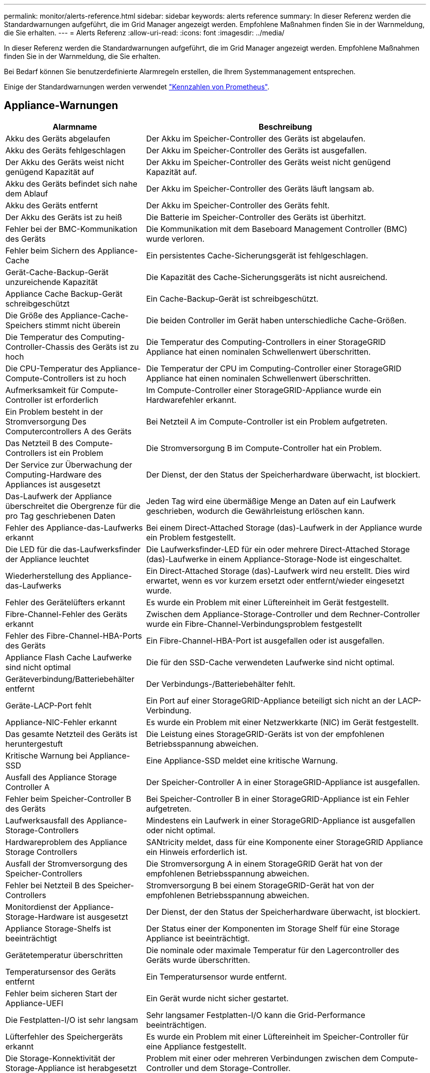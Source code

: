 ---
permalink: monitor/alerts-reference.html 
sidebar: sidebar 
keywords: alerts reference 
summary: In dieser Referenz werden die Standardwarnungen aufgeführt, die im Grid Manager angezeigt werden. Empfohlene Maßnahmen finden Sie in der Warnmeldung, die Sie erhalten. 
---
= Alerts Referenz
:allow-uri-read: 
:icons: font
:imagesdir: ../media/


[role="lead"]
In dieser Referenz werden die Standardwarnungen aufgeführt, die im Grid Manager angezeigt werden. Empfohlene Maßnahmen finden Sie in der Warnmeldung, die Sie erhalten.

Bei Bedarf können Sie benutzerdefinierte Alarmregeln erstellen, die Ihrem Systemmanagement entsprechen.

Einige der Standardwarnungen werden verwendet link:commonly-used-prometheus-metrics.html["Kennzahlen von Prometheus"].



== Appliance-Warnungen

[cols="1a,2a"]
|===
| Alarmname | Beschreibung 


 a| 
Akku des Geräts abgelaufen
 a| 
Der Akku im Speicher-Controller des Geräts ist abgelaufen.



 a| 
Akku des Geräts fehlgeschlagen
 a| 
Der Akku im Speicher-Controller des Geräts ist ausgefallen.



 a| 
Der Akku des Geräts weist nicht genügend Kapazität auf
 a| 
Der Akku im Speicher-Controller des Geräts weist nicht genügend Kapazität auf.



 a| 
Akku des Geräts befindet sich nahe dem Ablauf
 a| 
Der Akku im Speicher-Controller des Geräts läuft langsam ab.



 a| 
Akku des Geräts entfernt
 a| 
Der Akku im Speicher-Controller des Geräts fehlt.



 a| 
Der Akku des Geräts ist zu heiß
 a| 
Die Batterie im Speicher-Controller des Geräts ist überhitzt.



 a| 
Fehler bei der BMC-Kommunikation des Geräts
 a| 
Die Kommunikation mit dem Baseboard Management Controller (BMC) wurde verloren.



 a| 
Fehler beim Sichern des Appliance-Cache
 a| 
Ein persistentes Cache-Sicherungsgerät ist fehlgeschlagen.



 a| 
Gerät-Cache-Backup-Gerät unzureichende Kapazität
 a| 
Die Kapazität des Cache-Sicherungsgeräts ist nicht ausreichend.



 a| 
Appliance Cache Backup-Gerät schreibgeschützt
 a| 
Ein Cache-Backup-Gerät ist schreibgeschützt.



 a| 
Die Größe des Appliance-Cache-Speichers stimmt nicht überein
 a| 
Die beiden Controller im Gerät haben unterschiedliche Cache-Größen.



 a| 
Die Temperatur des Computing-Controller-Chassis des Geräts ist zu hoch
 a| 
Die Temperatur des Computing-Controllers in einer StorageGRID Appliance hat einen nominalen Schwellenwert überschritten.



 a| 
Die CPU-Temperatur des Appliance-Compute-Controllers ist zu hoch
 a| 
Die Temperatur der CPU im Computing-Controller einer StorageGRID Appliance hat einen nominalen Schwellenwert überschritten.



 a| 
Aufmerksamkeit für Compute-Controller ist erforderlich
 a| 
Im Compute-Controller einer StorageGRID-Appliance wurde ein Hardwarefehler erkannt.



 a| 
Ein Problem besteht in der Stromversorgung Des Computercontrollers A des Geräts
 a| 
Bei Netzteil A im Compute-Controller ist ein Problem aufgetreten.



 a| 
Das Netzteil B des Compute-Controllers ist ein Problem
 a| 
Die Stromversorgung B im Compute-Controller hat ein Problem.



 a| 
Der Service zur Überwachung der Computing-Hardware des Appliances ist ausgesetzt
 a| 
Der Dienst, der den Status der Speicherhardware überwacht, ist blockiert.



 a| 
Das-Laufwerk der Appliance überschreitet die Obergrenze für die pro Tag geschriebenen Daten
 a| 
Jeden Tag wird eine übermäßige Menge an Daten auf ein Laufwerk geschrieben, wodurch die Gewährleistung erlöschen kann.



 a| 
Fehler des Appliance-das-Laufwerks erkannt
 a| 
Bei einem Direct-Attached Storage (das)-Laufwerk in der Appliance wurde ein Problem festgestellt.



 a| 
Die LED für die das-Laufwerksfinder der Appliance leuchtet
 a| 
Die Laufwerksfinder-LED für ein oder mehrere Direct-Attached Storage (das)-Laufwerke in einem Appliance-Storage-Node ist eingeschaltet.



 a| 
Wiederherstellung des Appliance-das-Laufwerks
 a| 
Ein Direct-Attached Storage (das)-Laufwerk wird neu erstellt. Dies wird erwartet, wenn es vor kurzem ersetzt oder entfernt/wieder eingesetzt wurde.



 a| 
Fehler des Gerätelüfters erkannt
 a| 
Es wurde ein Problem mit einer Lüftereinheit im Gerät festgestellt.



 a| 
Fibre-Channel-Fehler des Geräts erkannt
 a| 
Zwischen dem Appliance-Storage-Controller und dem Rechner-Controller wurde ein Fibre-Channel-Verbindungsproblem festgestellt



 a| 
Fehler des Fibre-Channel-HBA-Ports des Geräts
 a| 
Ein Fibre-Channel-HBA-Port ist ausgefallen oder ist ausgefallen.



 a| 
Appliance Flash Cache Laufwerke sind nicht optimal
 a| 
Die für den SSD-Cache verwendeten Laufwerke sind nicht optimal.



 a| 
Geräteverbindung/Batteriebehälter entfernt
 a| 
Der Verbindungs-/Batteriebehälter fehlt.



 a| 
Geräte-LACP-Port fehlt
 a| 
Ein Port auf einer StorageGRID-Appliance beteiligt sich nicht an der LACP-Verbindung.



 a| 
Appliance-NIC-Fehler erkannt
 a| 
Es wurde ein Problem mit einer Netzwerkkarte (NIC) im Gerät festgestellt.



 a| 
Das gesamte Netzteil des Geräts ist heruntergestuft
 a| 
Die Leistung eines StorageGRID-Geräts ist von der empfohlenen Betriebsspannung abweichen.



 a| 
Kritische Warnung bei Appliance-SSD
 a| 
Eine Appliance-SSD meldet eine kritische Warnung.



 a| 
Ausfall des Appliance Storage Controller A
 a| 
Der Speicher-Controller A in einer StorageGRID-Appliance ist ausgefallen.



 a| 
Fehler beim Speicher-Controller B des Geräts
 a| 
Bei Speicher-Controller B in einer StorageGRID-Appliance ist ein Fehler aufgetreten.



 a| 
Laufwerksausfall des Appliance-Storage-Controllers
 a| 
Mindestens ein Laufwerk in einer StorageGRID-Appliance ist ausgefallen oder nicht optimal.



 a| 
Hardwareproblem des Appliance Storage Controllers
 a| 
SANtricity meldet, dass für eine Komponente einer StorageGRID Appliance ein Hinweis erforderlich ist.



 a| 
Ausfall der Stromversorgung des Speicher-Controllers
 a| 
Die Stromversorgung A in einem StorageGRID Gerät hat von der empfohlenen Betriebsspannung abweichen.



 a| 
Fehler bei Netzteil B des Speicher-Controllers
 a| 
Stromversorgung B bei einem StorageGRID-Gerät hat von der empfohlenen Betriebsspannung abweichen.



 a| 
Monitordienst der Appliance-Storage-Hardware ist ausgesetzt
 a| 
Der Dienst, der den Status der Speicherhardware überwacht, ist blockiert.



 a| 
Appliance Storage-Shelfs ist beeinträchtigt
 a| 
Der Status einer der Komponenten im Storage Shelf für eine Storage Appliance ist beeinträchtigt.



 a| 
Gerätetemperatur überschritten
 a| 
Die nominale oder maximale Temperatur für den Lagercontroller des Geräts wurde überschritten.



 a| 
Temperatursensor des Geräts entfernt
 a| 
Ein Temperatursensor wurde entfernt.



 a| 
Fehler beim sicheren Start der Appliance-UEFI
 a| 
Ein Gerät wurde nicht sicher gestartet.



 a| 
Die Festplatten-I/O ist sehr langsam
 a| 
Sehr langsamer Festplatten-I/O kann die Grid-Performance beeinträchtigen.



 a| 
Lüfterfehler des Speichergeräts erkannt
 a| 
Es wurde ein Problem mit einer Lüftereinheit im Speicher-Controller für eine Appliance festgestellt.



 a| 
Die Storage-Konnektivität der Storage-Appliance ist herabgesetzt
 a| 
Problem mit einer oder mehreren Verbindungen zwischen dem Compute-Controller und dem Storage-Controller.



 a| 
Speichergerät nicht zugänglich
 a| 
Auf ein Speichergerät kann nicht zugegriffen werden.

|===


== Audit- und Syslog-Warnmeldungen

[cols="1a,2a"]
|===
| Alarmname | Beschreibung 


 a| 
Audit-Protokolle werden der Warteschlange im Speicher hinzugefügt
 a| 
Der Node kann Protokolle nicht an den lokalen Syslog-Server senden, und die Warteschlange im Speicher wird ausgefüllt.



 a| 
Fehler bei der Weiterleitung des externen Syslog-Servers
 a| 
Der Node kann Protokolle nicht an den externen Syslog-Server weiterleiten.



 a| 
Große Audit-Warteschlange
 a| 
Die Datenträgerwarteschlange für Überwachungsmeldungen ist voll. Wenn diese Bedingung nicht erfüllt wird, können S3- oder Swift-Vorgänge fehlschlagen.



 a| 
Protokolle werden der Warteschlange auf der Festplatte hinzugefügt
 a| 
Der Node kann Protokolle nicht an den externen Syslog-Server weiterleiten, und die Warteschlange auf der Festplatte wird ausgefüllt.

|===


== Bucket-Warnmeldungen

[cols="1a,2a"]
|===
| Alarmname | Beschreibung 


 a| 
FabricPool Bucket hat die nicht unterstützte Bucket-Konsistenzeinstellung
 a| 
Ein FabricPool-Bucket verwendet die verfügbare oder strong-site-Konsistenzstufe, die nicht unterstützt wird.

|===


== Cassandra – Warnmeldungen

[cols="1a,2a"]
|===
| Alarmname | Beschreibung 


 a| 
Cassandra Auto-Kompaktor-Fehler
 a| 
Beim Cassandra Auto-Kompaktor ist ein Fehler aufgetreten.



 a| 
Cassandra Auto-Kompaktor-Kennzahlen veraltet
 a| 
Die Kennzahlen, die den Cassandra Auto-Kompaktor beschreiben, sind veraltet.



 a| 
Cassandra Kommunikationsfehler
 a| 
Die Nodes, auf denen der Cassandra-Service ausgeführt wird, haben Probleme bei der Kommunikation untereinander.



 a| 
Cassandra-Kompensation überlastet
 a| 
Der Cassandra-Verdichtungsprozess ist überlastet.



 a| 
Cassandra-Fehler bei der Übergröße des Schreibvorgangs
 a| 
Bei einem internen StorageGRID-Prozess wurde eine zu große Schreibanforderung an Cassandra gesendet.



 a| 
Veraltete Reparaturkennzahlen für Cassandra
 a| 
Die Kennzahlen, die Cassandra-Reparaturaufträge beschreiben, sind veraltet.



 a| 
Cassandra Reparaturfortschritt langsam
 a| 
Der Fortschritt der Cassandra-Datenbankreparaturen ist langsam.



 a| 
Cassandra Reparaturservice nicht verfügbar
 a| 
Der Cassandra-Reparaturservice ist nicht verfügbar.



 a| 
Cassandra Tabelle beschädigt
 a| 
Cassandra hat Tabellenbeschädigungen erkannt.  Cassandra wird automatisch neu gestartet, wenn Tabellenbeschädigungen erkannt werden.

|===


== Warnmeldungen für Cloud-Storage-Pool

[cols="1a,2a"]
|===
| Alarmname | Beschreibung 


 a| 
Verbindungsfehler beim Cloud-Storage-Pool
 a| 
Bei der Zustandsprüfung für Cloud-Storage-Pools wurde ein oder mehrere neue Fehler erkannt.

|===


== Warnmeldungen bei Grid-übergreifender Replizierung

[cols="1a,2a"]
|===
| Alarmname | Beschreibung 


 a| 
Dauerhafter Ausfall der Grid-übergreifenden Replizierung
 a| 
Es ist ein gitterübergreifender Replikationsfehler aufgetreten, der vom Benutzer behoben werden muss.



 a| 
Grid-übergreifende Replizierungsressourcen nicht verfügbar
 a| 
Grid-übergreifende Replikationsanforderungen stehen aus, da eine Ressource nicht verfügbar ist.

|===


== DHCP-Warnungen

[cols="1a,2a"]
|===
| Alarmname | Beschreibung 


 a| 
DHCP-Leasing abgelaufen
 a| 
Der DHCP-Leasingvertrag auf einer Netzwerkschnittstelle ist abgelaufen.



 a| 
DHCP-Leasing läuft bald ab
 a| 
Der DHCP-Lease auf einer Netzwerkschnittstelle läuft demnächst aus.



 a| 
DHCP-Server nicht verfügbar
 a| 
Der DHCP-Server ist nicht verfügbar.

|===


== Debug- und Trace-Warnungen

[cols="1a,2a"]
|===
| Alarmname | Beschreibung 


 a| 
Leistungsbeeinträchtigung debuggen
 a| 
Wenn der Debug-Modus aktiviert ist, kann sich die Systemleistung negativ auswirken.



 a| 
Trace-Konfiguration aktiviert
 a| 
Wenn die Trace-Konfiguration aktiviert ist, kann die Systemleistung beeinträchtigt werden.

|===


== E-Mail- und AutoSupport-Benachrichtigungen

[cols="1a,2a"]
|===
| Alarmname | Beschreibung 


 a| 
Fehler beim Senden der AutoSupport-Nachricht
 a| 
Die letzte AutoSupport-Meldung konnte nicht gesendet werden.



 a| 
E-Mail-Benachrichtigung fehlgeschlagen
 a| 
Die E-Mail-Benachrichtigung für eine Warnmeldung konnte nicht gesendet werden.

|===


== Alarme für Erasure Coding (EC)

[cols="1a,2a"]
|===
| Alarmname | Beschreibung 


 a| 
EC-Ausgleichfehler
 a| 
Das EC-Ausgleichverfahren ist fehlgeschlagen oder wurde gestoppt.



 a| 
EC-Reparaturfehler
 a| 
Ein Reparaturauftrag für EC-Daten ist fehlgeschlagen oder wurde angehalten.



 a| 
EC-Reparatur blockiert
 a| 
Ein Reparaturauftrag für EC-Daten ist blockiert.

|===


== Ablauf von Zertifikatwarnungen

[cols="1a,2a"]
|===
| Alarmname | Beschreibung 


 a| 
Ablauf des Zertifikats der Administrator-Proxy-Zertifizierungsstelle
 a| 
Mindestens ein Zertifikat im CA-Paket des Admin-Proxy-Servers läuft bald ab.



 a| 
Ablauf des Client-Zertifikats
 a| 
Mindestens ein Clientzertifikat läuft bald ab.



 a| 
Ablauf des globalen Serverzertifikats für S3 und Swift
 a| 
Das globale Serverzertifikat für S3 und Swift läuft demnächst ab.



 a| 
Ablauf des Endpunktzertifikats des Load Balancer
 a| 
Ein oder mehrere Load Balancer-Endpunktzertifikate laufen kurz vor dem Ablauf.



 a| 
Ablauf des Serverzertifikats für die Verwaltungsschnittstelle
 a| 
Das für die Managementoberfläche verwendete Serverzertifikat läuft bald ab.



 a| 
Ablauf des externen Syslog CA-Zertifikats
 a| 
Das Zertifikat der Zertifizierungsstelle (CA), das zum Signieren des externen Syslog-Serverzertifikats verwendet wird, läuft in Kürze ab.



 a| 
Ablauf des externen Syslog-Client-Zertifikats
 a| 
Das Client-Zertifikat für einen externen Syslog-Server läuft kurz vor dem Ablauf.



 a| 
Ablauf des externen Syslog-Serverzertifikats
 a| 
Das vom externen Syslog-Server präsentierte Serverzertifikat läuft bald ab.

|===


== Warnmeldungen zum Grid-Netzwerk

[cols="1a,2a"]
|===
| Alarmname | Beschreibung 


 a| 
MTU-Diskrepanz bei dem Grid-Netzwerk
 a| 
Die MTU-Einstellung für die Grid Network-Schnittstelle (eth0) unterscheidet sich deutlich von Knoten im Grid.

|===


== Warnmeldungen zu Grid-Verbund

[cols="1a,2a"]
|===
| Alarmname | Beschreibung 


 a| 
Ablauf des Netzverbundzertifikats
 a| 
Ein oder mehrere Grid Federation-Zertifikate laufen demnächst ab.



 a| 
Fehler bei der Verbindung mit dem Grid-Verbund
 a| 
Die Netzverbundverbindung zwischen dem lokalen und dem entfernten Netz funktioniert nicht.

|===


== Warnmeldungen bei hoher Auslastung oder hoher Latenz

[cols="1a,2a"]
|===
| Alarmname | Beschreibung 


 a| 
Hohe Java-Heap-Nutzung
 a| 
Es wird ein hoher Prozentsatz von Java Heap Space verwendet.



 a| 
Hohe Latenz bei Metadatenanfragen
 a| 
Die durchschnittliche Zeit für Cassandra-Metadatenabfragen ist zu lang.

|===


== Warnmeldungen zur Identitätsföderation

[cols="1a,2a"]
|===
| Alarmname | Beschreibung 


 a| 
Synchronisierungsfehler bei der Identitätsföderation
 a| 
Es ist nicht möglich, föderierte Gruppen und Benutzer von der Identitätsquelle zu synchronisieren.



 a| 
Fehler bei der Synchronisierung der Identitätsföderation für einen Mandanten
 a| 
Es ist nicht möglich, föderierte Gruppen und Benutzer von der Identitätsquelle zu synchronisieren, die von einem Mandanten konfiguriert wurde.

|===


== Warnmeldungen für Information Lifecycle Management (ILM)

[cols="1a,2a"]
|===
| Alarmname | Beschreibung 


 a| 
ILM-Platzierung nicht erreichbar
 a| 
Für bestimmte Objekte kann keine Platzierung in einer ILM-Regel erzielt werden.



 a| 
Der ILM-Scan ist zu lang
 a| 
Der Zeitaufwand für das Scannen, Bewerten und Anwenden von ILM auf Objekte ist zu lang.



 a| 
ILM-Scan-Rate niedrig
 a| 
Die ILM-Scan-Rate ist auf weniger als 100 Objekte/Sekunde eingestellt.

|===


== KMS-Warnungen (Key Management Server)

[cols="1a,2a"]
|===
| Alarmname | Beschreibung 


 a| 
ABLAUF DES KMS-CA-Zertifikats
 a| 
Das Zertifikat der Zertifizierungsstelle (CA), das zum Signieren des KMS-Zertifikats (Key Management Server) verwendet wird, läuft bald ab.



 a| 
ABLAUF DES KMS-Clientzertifikats
 a| 
Das Clientzertifikat für einen Schlüsselverwaltungsserver läuft demnächst ab



 a| 
KMS-Konfiguration konnte nicht geladen werden
 a| 
Es ist die Konfiguration für den Verschlüsselungsmanagement-Server vorhanden, konnte aber nicht geladen werden.



 a| 
KMS-Verbindungsfehler
 a| 
Ein Appliance-Node konnte keine Verbindung zum Schlüsselmanagementserver für seinen Standort herstellen.



 a| 
DER VERSCHLÜSSELUNGSSCHLÜSSELNAME VON KMS wurde nicht gefunden
 a| 
Der konfigurierte Schlüsselverwaltungsserver verfügt nicht über einen Verschlüsselungsschlüssel, der mit dem angegebenen Namen übereinstimmt.



 a| 
DIE Drehung des VERSCHLÜSSELUNGSSCHLÜSSELS ist fehlgeschlagen
 a| 
Alle Appliance-Volumes wurden erfolgreich entschlüsselt, ein oder mehrere Volumes konnten jedoch nicht auf den neuesten Schlüssel gedreht werden.



 a| 
KM ist nicht konfiguriert
 a| 
Für diesen Standort ist kein Schlüsselverwaltungsserver vorhanden.



 a| 
KMS-Schlüssel konnte ein Appliance-Volume nicht entschlüsseln
 a| 
Ein oder mehrere Volumes auf einer Appliance mit aktivierter Node-Verschlüsselung konnten nicht mit dem aktuellen KMS-Schlüssel entschlüsselt werden.



 a| 
Ablauf DES KMS-Serverzertifikats
 a| 
Das vom KMS (Key Management Server) verwendete Serverzertifikat läuft in Kürze ab.

|===


== Lokale Zeitversatz-Warnungen

[cols="1a,2a"]
|===
| Alarmname | Beschreibung 


 a| 
Großer Zeitversatz der lokalen Uhr
 a| 
Der Offset zwischen lokaler Uhr und NTP-Zeit (Network Time Protocol) ist zu groß.

|===


== Warnungen zu wenig Speicher oder zu wenig Speicherplatz

[cols="1a,2a"]
|===
| Alarmname | Beschreibung 


 a| 
Geringe Kapazität der Auditprotokoll-Festplatte
 a| 
Der für Audit-Protokolle verfügbare Platz ist gering. Wenn diese Bedingung nicht erfüllt wird, können S3- oder Swift-Vorgänge fehlschlagen.



 a| 
Niedriger verfügbarer Node-Speicher
 a| 
Die RAM-Menge, die auf einem Knoten verfügbar ist, ist gering.



 a| 
Wenig freier Speicherplatz für den Speicherpool
 a| 
Der verfügbare Speicherplatz zum Speichern von Objektdaten im Storage Node ist gering.



 a| 
Wenig installierter Node-Speicher
 a| 
Der installierte Arbeitsspeicher auf einem Node ist gering.



 a| 
Niedriger Metadaten-Storage
 a| 
Der zur Speicherung von Objektmetadaten verfügbare Speicherplatz ist gering.



 a| 
Niedrige Kenngrößen für die Festplattenkapazität
 a| 
Der für die Kennzahlendatenbank verfügbare Speicherplatz ist gering.



 a| 
Niedriger Objekt-Storage
 a| 
Der zum Speichern von Objektdaten verfügbare Platz ist gering.



 a| 
Low Read-Only-Wasserzeichen überschreiben
 a| 
Der Speichervolumen Soft Read-Only-Wasserzeichen-Überschreiben ist kleiner als der für einen Speicherknoten optimierte Mindestwert.



 a| 
Niedrige Root-Festplattenkapazität
 a| 
Der auf der Stammfestplatte verfügbare Speicherplatz ist gering.



 a| 
Niedrige Datenkapazität des Systems
 a| 
Der für /var/local verfügbare Speicherplatz ist gering. Wenn diese Bedingung nicht erfüllt wird, können S3- oder Swift-Vorgänge fehlschlagen.



 a| 
Geringer Tmp-Telefonspeicherplatz
 a| 
Der im Verzeichnis /tmp verfügbare Speicherplatz ist gering.

|===


== Warnmeldungen für das Node- oder Node-Netzwerk

[cols="1a,2a"]
|===
| Alarmname | Beschreibung 


 a| 
Admin-Netzwerk Nutzung erhalten
 a| 
Die Empfangsauslastung im Admin-Netzwerk ist hoch.



 a| 
Admin Netzwerk Übertragungsnutzung
 a| 
Die Übertragungsnutzung im Admin-Netzwerk ist hoch.



 a| 
Fehler bei der Firewall-Konfiguration
 a| 
Firewall-Konfiguration konnte nicht angewendet werden.



 a| 
Endpunkte der Managementoberfläche im Fallback-Modus
 a| 
Alle Endpunkte der Managementoberfläche sind zu lange auf die Standardports zurückgefallen.



 a| 
Fehler bei der Node-Netzwerkverbindung
 a| 
Beim Übertragen der Daten zwischen den Nodes ist ein Fehler aufgetreten.



 a| 
Node-Netzwerkannahme-Frame-Fehler
 a| 
Bei einem hohen Prozentsatz der Netzwerkframes, die von einem Node empfangen wurden, gab es Fehler.



 a| 
Der Node ist nicht mit dem NTP-Server synchronisiert
 a| 
Der Node ist nicht mit dem NTP-Server (Network Time Protocol) synchronisiert.



 a| 
Der Node ist nicht mit dem NTP-Server gesperrt
 a| 
Der Node ist nicht auf einen NTP-Server (Network Time Protocol) gesperrt.



 a| 
Nicht-Appliance-Knotennetzwerk ausgefallen
 a| 
Mindestens ein Netzwerkgerät ist ausgefallen oder nicht verbunden.



 a| 
Verbindung zur Service-Appliance im Admin-Netzwerk getrennt
 a| 
Die Appliance-Schnittstelle zum Admin-Netzwerk (eth1) ist ausgefallen oder getrennt.



 a| 
Services-Appliance-Verbindung am Admin-Netzwerkanschluss 1 getrennt
 a| 
Der Admin-Netzwerkanschluss 1 am Gerät ist ausgefallen oder ist nicht verbunden.



 a| 
Verbindung zur Service-Appliance im Client-Netzwerk getrennt
 a| 
Die Appliance-Schnittstelle zum Client-Netzwerk (eth2) ist ausgefallen oder getrennt.



 a| 
Verbindung zur Service-Appliance auf Netzwerkport 1 getrennt
 a| 
Netzwerkport 1 auf der Appliance ist ausgefallen oder getrennt.



 a| 
Verbindung zur Service-Appliance auf Netzwerkport 2 getrennt
 a| 
Netzwerkport 2 auf der Appliance ist ausgefallen oder getrennt.



 a| 
Verbindung zur Service-Appliance auf Netzwerkport 3 getrennt
 a| 
Netzwerkport 3 auf der Appliance ist ausgefallen oder getrennt.



 a| 
Verbindung zur Service-Appliance auf Netzwerkport 4 getrennt
 a| 
Netzwerkport 4 auf der Appliance ist ausgefallen oder getrennt.



 a| 
Verbindung der Storage-Appliance im Admin-Netzwerk getrennt
 a| 
Die Appliance-Schnittstelle zum Admin-Netzwerk (eth1) ist ausgefallen oder getrennt.



 a| 
Verknüpfung der Speicher-Appliance auf Admin-Netzwerk-Port 1 ausgefallen
 a| 
Der Admin-Netzwerkanschluss 1 am Gerät ist ausgefallen oder ist nicht verbunden.



 a| 
Verbindung der SpeicherAppliance im Client-Netzwerk getrennt
 a| 
Die Appliance-Schnittstelle zum Client-Netzwerk (eth2) ist ausgefallen oder getrennt.



 a| 
Verbindung der Speicher-Appliance auf Netzwerkport 1 getrennt
 a| 
Netzwerkport 1 auf der Appliance ist ausgefallen oder getrennt.



 a| 
Verbindung der Speicher-Appliance auf Netzwerkport 2 getrennt
 a| 
Netzwerkport 2 auf der Appliance ist ausgefallen oder getrennt.



 a| 
Verbindung der Speicher-Appliance auf Netzwerkport 3 getrennt
 a| 
Netzwerkport 3 auf der Appliance ist ausgefallen oder getrennt.



 a| 
Verbindung der Speicher-Appliance auf Netzwerkport 4 getrennt
 a| 
Netzwerkport 4 auf der Appliance ist ausgefallen oder getrennt.



 a| 
Storage-Node befindet sich nicht im gewünschten Speicherzustand
 a| 
Der LDR-Service auf einem Storage Node kann aufgrund eines internen Fehlers oder eines Volume-bezogenen Problems nicht in den gewünschten Status wechseln



 a| 
Verwendung der TCP-Verbindung
 a| 
Die Anzahl der TCP-Verbindungen auf diesem Knoten nähert sich der maximalen Anzahl, die nachverfolgt werden kann.



 a| 
Kommunikation mit Knoten nicht möglich
 a| 
Mindestens ein Service reagiert nicht oder der Node kann nicht erreicht werden.



 a| 
Unerwarteter Node-Neustart
 a| 
Ein Node wurde in den letzten 24 Stunden unerwartet neu gebootet.

|===


== Objektwarnmeldungen

[cols="1a,2a"]
|===
| Alarmname | Beschreibung 


 a| 
Überprüfung der Objektexistenz fehlgeschlagen
 a| 
Der Job für die Objektexistisprüfung ist fehlgeschlagen.



 a| 
Prüfung der ObjektExistenz ist blockiert
 a| 
Der Job zur Prüfung der ObjektExistenz ist blockiert.



 a| 
Objekte verloren
 a| 
Mindestens ein Objekt ist aus dem Raster verloren gegangen.



 a| 
S3 PUT Objekt size zu groß
 a| 
Ein Client versucht, eine PUT-Objekt-Operation durchzuführen, die die S3-Größenlimits überschreitet.



 a| 
Nicht identifizierte beschädigte Objekte erkannt
 a| 
Im replizierten Objekt-Storage wurde eine Datei gefunden, die nicht als repliziertes Objekt identifiziert werden konnte.

|===


== Benachrichtigungen zu Plattform-Services

[cols="1a,2a"]
|===
| Alarmname | Beschreibung 


 a| 
Plattform-Services ausstehende Anforderungskapazität niedrig
 a| 
Die Anzahl der ausstehenden Anfragen für Plattformdienste nähert sich der Kapazität.



 a| 
Plattform-Services nicht verfügbar
 a| 
Zu wenige Speicherknoten mit dem RSM-Service laufen oder sind an einem Standort verfügbar.

|===


== Warnmeldungen zu Storage-Volumes

[cols="1a,2a"]
|===
| Alarmname | Beschreibung 


 a| 
Das Storage-Volume muss beachtet werden
 a| 
Ein Storage Volume ist offline und muss beachtet werden.



 a| 
Das Speicher-Volume muss wiederhergestellt werden
 a| 
Ein Speicher-Volume wurde wiederhergestellt und muss wiederhergestellt werden.



 a| 
Das Storage-Volume ist offline
 a| 
Ein Storage-Volume ist länger als 5 Minuten offline, möglicherweise aufgrund des Neubootens des Node während der Formatierung des Volumes.



 a| 
Die Volume-Wiederherstellung konnte die Reparatur replizierter Daten nicht starten
 a| 
Die Reparatur replizierter Daten für ein repariertes Volume konnte nicht automatisch gestartet werden.

|===


== Warnmeldungen zu StorageGRID-Services

[cols="1a,2a"]
|===
| Alarmname | Beschreibung 


 a| 
Nginx-Dienst mit Backup-Konfiguration
 a| 
Die Konfiguration des nginx-Dienstes ist ungültig. Die vorherige Konfiguration wird jetzt verwendet.



 a| 
Nginx-gw-Dienst mit Backup-Konfiguration
 a| 
Die Konfiguration des nginx-gw-Dienstes ist ungültig. Die vorherige Konfiguration wird jetzt verwendet.



 a| 
Zum Deaktivieren von FIPS ist ein Neustart erforderlich
 a| 
Die Sicherheitsrichtlinie erfordert keinen FIPS-Modus, aber das NetApp Cryptographic Security Module ist aktiviert.



 a| 
Neustart erforderlich zur Aktivierung von FIPS
 a| 
Die Sicherheitsrichtlinie erfordert den FIPS-Modus, aber das NetApp Cryptographic Security Module ist deaktiviert.



 a| 
SSH-Service unter Verwendung der Backup-Konfiguration
 a| 
Die Konfiguration des SSH-Dienstes ist ungültig. Die vorherige Konfiguration wird jetzt verwendet.

|===


== Mandantenwarnmeldungen

[cols="1a,2a"]
|===
| Alarmname | Beschreibung 


 a| 
Hohe Kontingentnutzung für Mandanten
 a| 
Ein hoher Prozentsatz des Quota-Speicherplatzes wird verwendet. Diese Regel ist standardmäßig deaktiviert, da sie möglicherweise zu viele Benachrichtigungen verursacht.

|===